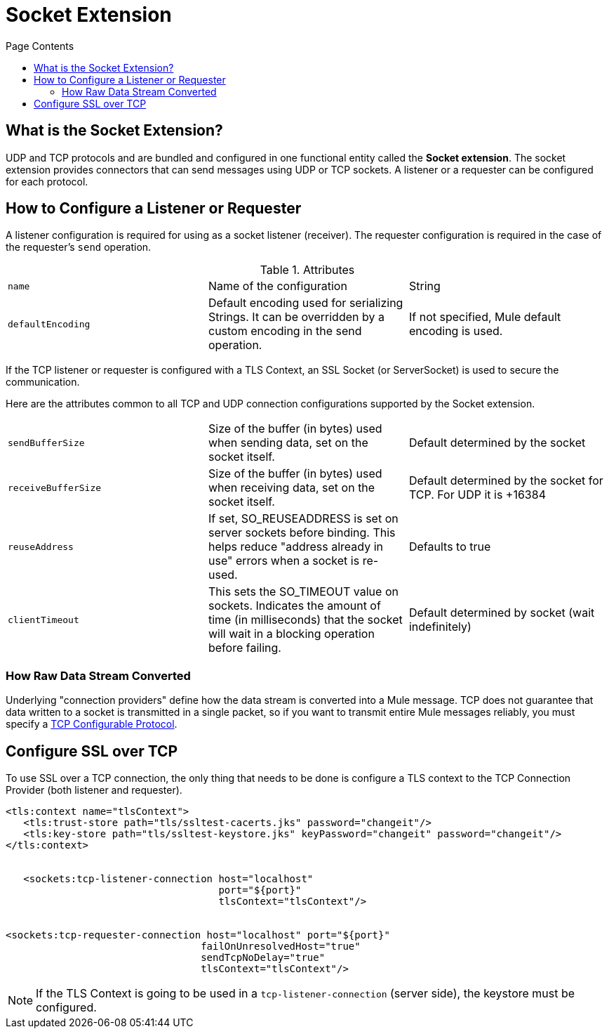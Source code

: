 = Socket Extension
:keywords: tcp, udp, transport, sockets, connector
:toc:
:toc-title: Page Contents
:toc-levels: 3


toc::[]


[[what-is]]
== What is the Socket Extension?

UDP and TCP protocols and are bundled and configured in one functional entity called the *Socket extension*. The socket extension provides connectors that can send messages using UDP or TCP sockets. A listener or a requester can be configured for each protocol.

== How to Configure a Listener or Requester

A listener configuration is required for using as a socket listener (receiver). The requester configuration is required in the case of the requester's `send` operation.

.Attributes
|===
|`name`| Name of the configuration|String
|`defaultEncoding`|Default encoding used for serializing Strings. It can be overridden by a custom encoding in the send operation.|If not specified, Mule default encoding is used.
|===

If the TCP listener or requester is configured with a TLS Context, an SSL Socket (or ServerSocket) is used to secure the communication.

Here are the attributes common to all TCP and UDP connection configurations supported by the Socket extension.

|===
|`sendBufferSize`|Size of the buffer (in bytes) used when sending data, set on the socket itself.|Default determined by the socket
|`receiveBufferSize`|Size of the buffer (in bytes) used when receiving data, set on the socket itself.|Default determined by the socket for TCP. For UDP it is +16384
|`reuseAddress`|If set, SO_REUSEADDRESS is set on server sockets before binding. This helps reduce "address already in use" errors when a socket is re-used.|Defaults to true
|`clientTimeout`|This sets the SO_TIMEOUT value on sockets. Indicates the amount of time (in milliseconds) that the socket will wait in a blocking operation before failing.|Default determined by socket (wait indefinitely)
|===



=== How Raw Data Stream Converted

Underlying "connection providers" define how the data stream is converted into a Mule message. TCP does not guarantee that data written to a socket is transmitted in a single packet, so if you want to transmit entire Mule messages reliably, you must specify a link:/tcp-configurable-protocol[TCP Configurable Protocol].




////
For reference doc:

== Connection Attributes

=== Attributes Common to All

|===
|+sendBufferSize+|+Size of the buffer (in bytes) used when sending data, set on the socket itself.+|+Default determined by the socket+
|+receiveBufferSize+|+Size of the buffer (in bytes) used when receiving data, set on the socket itself.+|+Default determined by the socket for TCP. For UDP it is ++16384+
|+reuseAddress+|+If set, SO_REUSEADDRESS is set on server sockets before binding. This helps reduce "address already in use" errors when a socket is re-used.+|+Defaults to true+
|+clientTimeout+|+This sets the SO_TIMEOUT value on sockets. Indicates the amount of time (in milliseconds) that the socket will wait in a blocking operation before failing.+|+Default determined by socket (wait indefinitely)+
|===


=== TCP Attributes (both listener and requester)


|===
|+sendTcpNoDelay+|+If set, transmitted data is not collected together for greater efficiency but sent immediately. Defaults to true.+|+Defaults to true+
|+linger+|+Sets the SO_LINGER value. This is related to how long (in milliseconds) the socket will take to close so that any remaining data is transmitted correctly.+|+Default determined by socket +
|+keepAlive+|+Enables SO_KEEPALIVE behavior on open sockets. This automatically checks socket connections that are open but unused for long periods and closes them if the connection becomes unavailable.+|+Default determined by socket +
|+failOnUnresolvedHost+|+If set, it will fail during socket creation if the host set on the endpoint cannot be resolved. However, it can be set to false to allow unresolved hosts (this is useful in some circumstances like connecting through a proxy).+|+Defaults to true+
|#heading=h.q0j44nawk5n9[+protocol]+|+Application level protocols with the corresponding logic for sending and receiving data.+|#heading=h.68oj4qxbeqtl[+SafeProtocol]+
|===


=== UDP Attributes (both listener and requester)

|===
|+broadcast+|+Enable/disable SO_BROADCAST in the DatagramSocket+|+Defaults to false+
|===
////

== Configure SSL over TCP

To use SSL over a TCP connection, the only thing that needs to be done is configure a TLS context to the TCP Connection Provider (both listener and requester).

[source,xml,linenums]
----
<tls:context name="tlsContext">
   <tls:trust-store path="tls/ssltest-cacerts.jks" password="changeit"/>
   <tls:key-store path="tls/ssltest-keystore.jks" keyPassword="changeit" password="changeit"/>
</tls:context>


   <sockets:tcp-listener-connection host="localhost"
                                    port="${port}"
                                    tlsContext="tlsContext"/>


<sockets:tcp-requester-connection host="localhost" port="${port}"
                                 failOnUnresolvedHost="true"
                                 sendTcpNoDelay="true"
                                 tlsContext="tlsContext"/>
----


[NOTE]
If the TLS Context is going to be used in a `tcp-listener-connection` (server side), the keystore must be configured.
